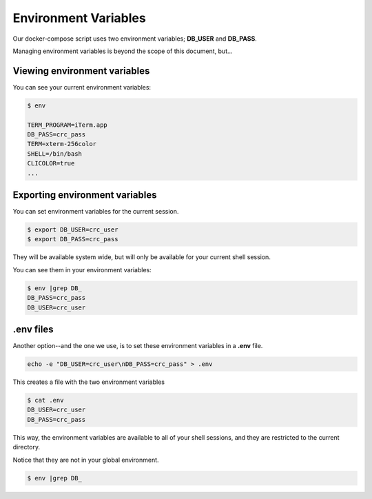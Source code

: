 =====================
Environment Variables
=====================

Our docker-compose script uses two environment variables; **DB_USER** and **DB_PASS**.

Managing environment variables is beyond the scope of this document, but...

Viewing environment variables
-----------------------------

You can see your current environment variables:

.. code-block::

    $ env

    TERM_PROGRAM=iTerm.app
    DB_PASS=crc_pass
    TERM=xterm-256color
    SHELL=/bin/bash
    CLICOLOR=true
    ...


Exporting environment variables
-------------------------------

You can set environment variables for the current session.

.. code-block::

    $ export DB_USER=crc_user
    $ export DB_PASS=crc_pass

They will be available system wide, but will only be available for your current shell session.

You can see them in your environment variables:

.. code-block::

    $ env |grep DB_
    DB_PASS=crc_pass
    DB_USER=crc_user


.env files
----------

Another option--and the one we use, is to set these environment variables in a **.env** file.

.. code-block::

    echo -e "DB_USER=crc_user\nDB_PASS=crc_pass" > .env

This creates a file with the two environment variables

.. code-block::

    $ cat .env
    DB_USER=crc_user
    DB_PASS=crc_pass

This way, the environment variables are available to all of your shell sessions, and they are restricted to the current directory.

Notice that they are not in your global environment.

.. code-block::

    $ env |grep DB_
